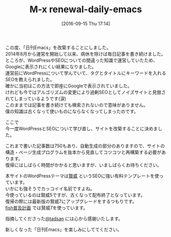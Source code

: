 #+BLOG: rubikitch
#+POSTID: 1581
#+BLOG: rubikitch
#+DATE: [2016-09-15 Thu 17:14]
#+PERMALINK: renewal-daily-emacs
#+OPTIONS: toc:nil num:nil todo:nil pri:nil tags:nil ^:nil \n:t -:nil tex:nil ':nil
#+ISPAGE: nil
#+DESCRIPTION:
# (progn (erase-buffer)(find-file-hook--org2blog/wp-mode))
#+BLOG: rubikitch
#+NOINDEX: t
#+CATEGORY: 
#+DESCRIPTION: 
#+TITLE: M-x renewal-daily-emacs
#+begin: org2blog-tags
# because of explicit-noindex
#+HTML: <!-- noindex -->

#+end:
この度、「日刊Emacs」を改築することにしました。
2014年8月から運営を開始して以来、病休を除けば毎日記事を書き続けました。
ところが、WordPressやSEOについての間違った知識で運営していたため、Googleに表示されにくい結果になりました。
運営前にWordPressについて学んでいて、タグとタイトルにキーワードを入れるSEOを教えられました。
確かに当初はこの方法で即座にGoogleで表示されていました。
けれども今ではアルゴリズムの変更により過剰SEOとしてノイズサイトと見倣されてしまっているようです(涙)
このままでは記事を書き続けても検索されないので意味がありません。
僕の知識は古くなって使いものにならなくなってしまったのです。

ここで
今一度WordPressとSEOについて学び直し、サイトを改築することに決めました。

これまで書いた記事数は750もあり、自動生成の部分のありますので、サイトの構造・ページ生成プログラムを抜本から見直してコツコツと再構築する必要があります。
復帰にはしばらく時間がかかると思いますが、いましばらくお待ちください。

本サイトのWordPressテーマは[[http://www.seo-keni.jp/][賢威]] というSEOに強い有料テンプレートを使っています。
いかにも強そうでカッコイイ名前ですよね。
今使っているのは賢威5ですが、古くなって配布終了となっています。
復帰の際には最新版の賢威7にアップグレードをするつもりです。
[[http://fish.rubikitch.com/][fish普及計画]] では賢威7を使っています。

指摘してくださった[[http://twitter.com/tadsan][@tadsan]] には心から感謝いたします。

新しくなった「日刊Emacs」を楽しみにしててください。
# (progn (forward-line 1)(shell-command "screenshot-time.rb org_template" t))
